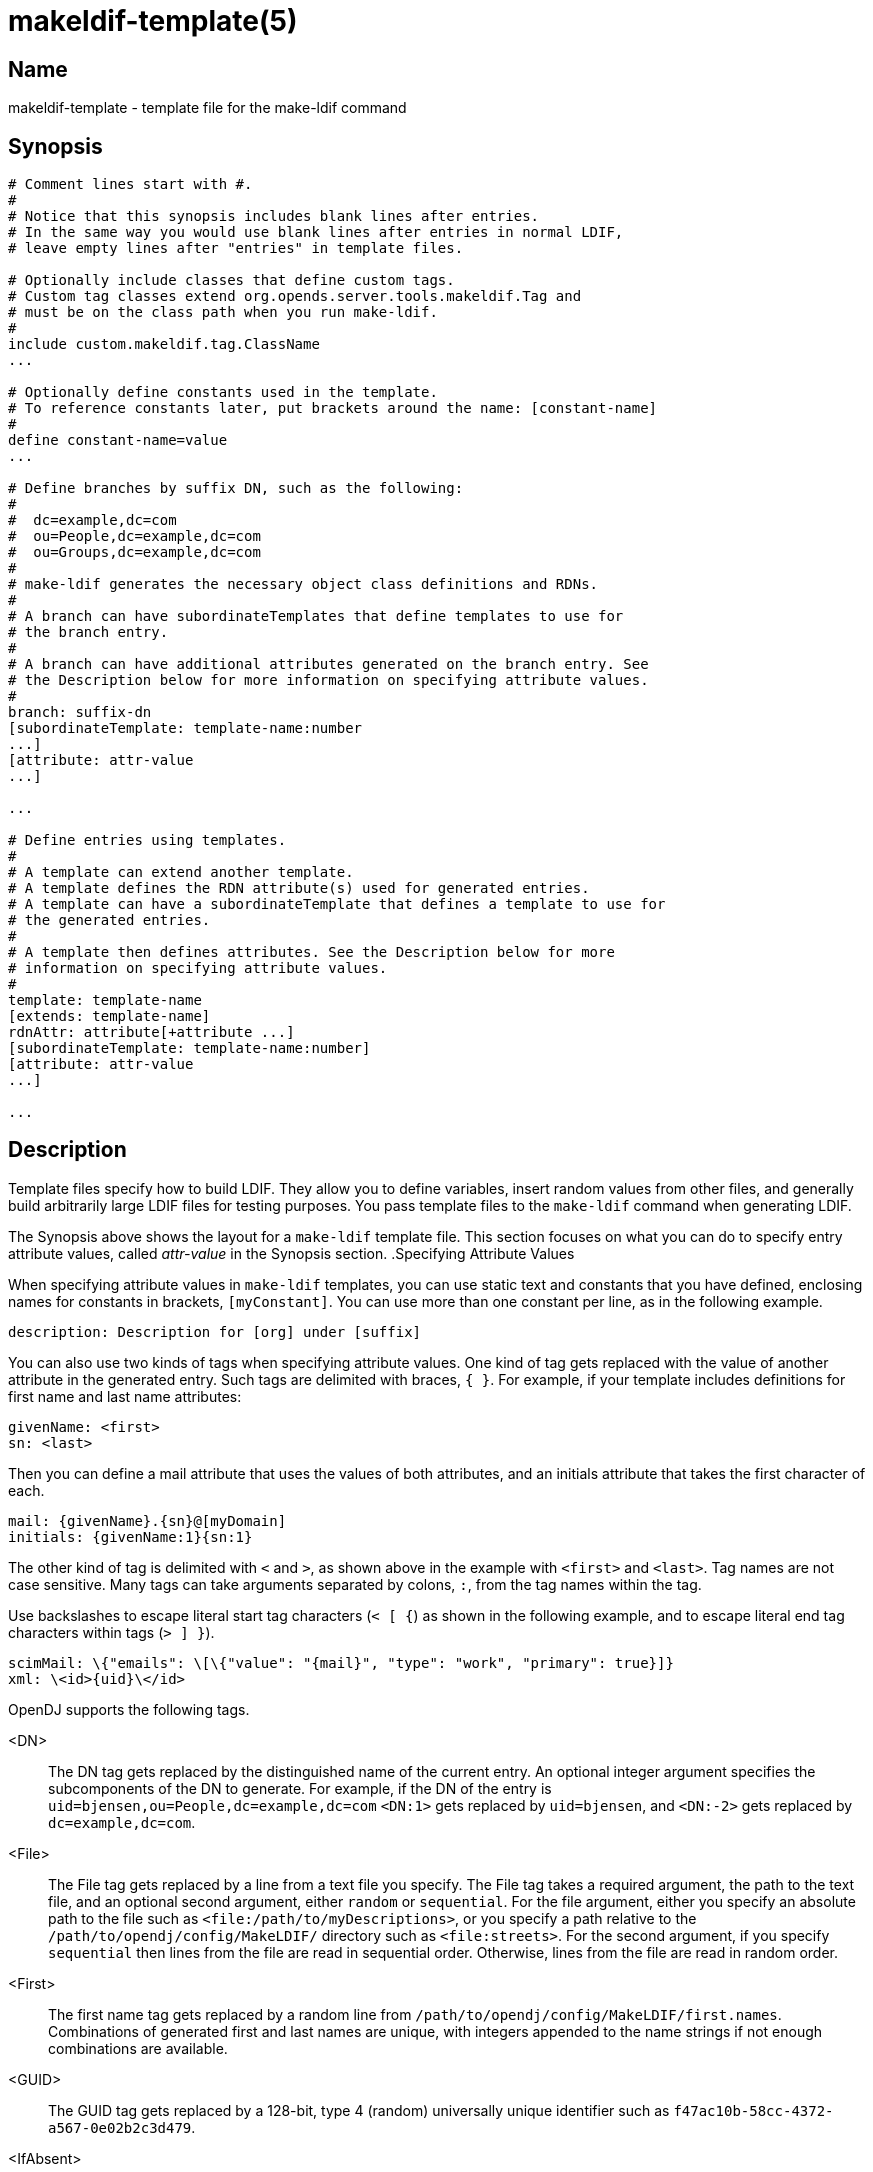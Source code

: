 ////
  The contents of this file are subject to the terms of the Common Development and
  Distribution License (the License). You may not use this file except in compliance with the
  License.

  You can obtain a copy of the License at legal/CDDLv1.0.txt. See the License for the
  specific language governing permission and limitations under the License.

  When distributing Covered Software, include this CDDL Header Notice in each file and include
  the License file at legal/CDDLv1.0.txt. If applicable, add the following below the CDDL
  Header, with the fields enclosed by brackets [] replaced by your own identifying
  information: "Portions Copyright [year] [name of copyright owner]".

  Copyright 2011-2015 ForgeRock AS.
  Portions Copyright 2024 3A Systems LLC.
////

[#makeldif-template-5]
= makeldif-template(5)

:doctype: manpage
:manmanual: Directory Server Tools
:mansource: OpenDJ

== Name
makeldif-template - template file for the make-ldif command

== Synopsis

[source]
----
# Comment lines start with #.
#
# Notice that this synopsis includes blank lines after entries.
# In the same way you would use blank lines after entries in normal LDIF,
# leave empty lines after "entries" in template files.

# Optionally include classes that define custom tags.
# Custom tag classes extend org.opends.server.tools.makeldif.Tag and
# must be on the class path when you run make-ldif.
#
include custom.makeldif.tag.ClassName
...

# Optionally define constants used in the template.
# To reference constants later, put brackets around the name: [constant-name]
#
define constant-name=value
...

# Define branches by suffix DN, such as the following:
#
#  dc=example,dc=com
#  ou=People,dc=example,dc=com
#  ou=Groups,dc=example,dc=com
#
# make-ldif generates the necessary object class definitions and RDNs.
#
# A branch can have subordinateTemplates that define templates to use for
# the branch entry.
#
# A branch can have additional attributes generated on the branch entry. See
# the Description below for more information on specifying attribute values.
#
branch: suffix-dn
[subordinateTemplate: template-name:number
...]
[attribute: attr-value
...]

...

# Define entries using templates.
#
# A template can extend another template.
# A template defines the RDN attribute(s) used for generated entries.
# A template can have a subordinateTemplate that defines a template to use for
# the generated entries.
#
# A template then defines attributes. See the Description below for more
# information on specifying attribute values.
#
template: template-name
[extends: template-name]
rdnAttr: attribute[+attribute ...]
[subordinateTemplate: template-name:number]
[attribute: attr-value
...]

...
----

== Description
Template files specify how to build LDIF. They allow you to define variables, insert random values from other files, and generally build arbitrarily large LDIF files for testing purposes. You pass template files to the `make-ldif` command when generating LDIF.

The Synopsis above shows the layout for a `make-ldif` template file. This section focuses on what you can do to specify entry attribute values, called __attr-value__ in the Synopsis section.
.Specifying Attribute Values
--
When specifying attribute values in `make-ldif` templates, you can use static text and constants that you have defined, enclosing names for constants in brackets, `[myConstant]`. You can use more than one constant per line, as in the following example.

[source, ldif]
----
description: Description for [org] under [suffix]
----
You can also use two kinds of tags when specifying attribute values. One kind of tag gets replaced with the value of another attribute in the generated entry. Such tags are delimited with braces, `{ }`. For example, if your template includes definitions for first name and last name attributes:

[source, ldif]
----
givenName: <first>
sn: <last>
----
Then you can define a mail attribute that uses the values of both attributes, and an initials attribute that takes the first character of each.

[source, ldif]
----
mail: {givenName}.{sn}@[myDomain]
initials: {givenName:1}{sn:1}
----
The other kind of tag is delimited with `<` and `>`, as shown above in the example with `<first>` and `<last>`. Tag names are not case sensitive. Many tags can take arguments separated by colons, `:`, from the tag names within the tag.

Use backslashes to escape literal start tag characters (`< [ {`) as shown in the following example, and to escape literal end tag characters within tags (`> ] }`).

[source, ldif]
----
scimMail: \{"emails": \[\{"value": "{mail}", "type": "work", "primary": true}]}
xml: \<id>{uid}\</id>
----
OpenDJ supports the following tags.

<DN>::
The DN tag gets replaced by the distinguished name of the current entry. An optional integer argument specifies the subcomponents of the DN to generate. For example, if the DN of the entry is `uid=bjensen,ou=People,dc=example,dc=com` `<DN:1>` gets replaced by `uid=bjensen`, and `<DN:-2>` gets replaced by `dc=example,dc=com`.

<File>::
The File tag gets replaced by a line from a text file you specify. The File tag takes a required argument, the path to the text file, and an optional second argument, either `random` or `sequential`. For the file argument, either you specify an absolute path to the file such as `<file:/path/to/myDescriptions>`, or you specify a path relative to the `/path/to/opendj/config/MakeLDIF/` directory such as `<file:streets>`. For the second argument, if you specify `sequential` then lines from the file are read in sequential order. Otherwise, lines from the file are read in random order.

<First>::
The first name tag gets replaced by a random line from `/path/to/opendj/config/MakeLDIF/first.names`. Combinations of generated first and last names are unique, with integers appended to the name strings if not enough combinations are available.

<GUID>::
The GUID tag gets replaced by a 128-bit, type 4 (random) universally unique identifier such as `f47ac10b-58cc-4372-a567-0e02b2c3d479`.

<IfAbsent>::
The IfAbsent tag takes as its first argument the name of another attribute, and optionally as its second argument a value to use. This tag causes the attribute to be generated only if the named attribute is not present on the generated entry. Use this tag when you have used `<Presence>` to define another attribute that is not always present on generated entries.

<IfPresent>::
The IfPresent takes as its first argument the name of another attribute, and optionally as its second argument a value to use. This tag causes the attribute to be generated only if the named attribute is also present on the generated entry. Use this tag when you have used `<Presence>` to define another attribute that is sometimes present on generated entries.

<Last>::
The last name tag gets replaced by a random line from `/path/to/opendj/config/MakeLDIF/last.names`. Combinations of generated first and last names are unique, with integers appended to the name strings if not enough combinations are available.

<List>::
The List tag gets replaced by one of the values from the list of arguments you provide. For example, `<List:bronze:silver:gold>` gets replaced with `bronze`, `silver`, or `gold`.

+
You can weight arguments to ensure some arguments are selected more often than others. For example, if you want two bronze for one silver and one gold, use `<List:bronze;2:silver;1:gold;1>`.

<ParentDN>::
The ParentDN tag gets replaced by the distinguished name of the parent entry. For example, if the DN of the entry is `uid=bjensen,ou=People,dc=example,dc=com`, `<ParentDN>` gets replaced by `ou=People,dc=example,dc=com`.

<Presence>::
The Presence tag takes a percent argument. It does not get replaced by a value itself, but instead results in the attribute being generated on the percentage of entries you specify in the argument. For example, `description: <Presence:50>A description` generates `description: A description` on half the entries.

<Random>::
The Random tag lets you generate a variety of random numbers and strings. The Random tag has the following subtypes, which you include as arguments, that is `<Random:subtype>`.
+

* `alpha:length`

* `alpha:minlength:maxlength`

* `numeric:length`

* `numeric:minvalue:maxvalue`

* `numeric:minvalue:maxvalue:format`, where __format__ is a link:http://docs.oracle.com/javase/7/docs/api/java/text/DecimalFormat.html[java.text.DecimalFormat, window=\_blank] pattern

* `alphanumeric:length`

* `alphanumeric:minlength:maxlength`

* `chars:characters:length`

* `chars:characters:minlength:maxlength`

* `hex:length`

* `hex:minlength:maxlength`

* `base64:length`

* `base64:minlength:maxlength`

* `month`

* `month:maxlength`

* `telephone`, a telephone number starting with the country code `+1`


<RDN>::
The RDN tag gets replaced with the RDN of the entry. Use this in the template after you have specified `rdnAttr` so that the RDN has already been generated when this tag is replaced.

+
An optional integer argument specifies the subcomponents of the RDN to generate.

<Sequential>::
The Sequential tag gets replaced by a sequentially increasing generated integer. The first optional integer argument specifies the starting number. The second optional boolean argument specifies whether to start over when generating entries for a new parent entry. For example, `<Sequential>:42:true` starts counting from 42, and starts over when the parent entry changes from `o=Engineering` to `o=Marketing`.

<_DN>::
The _DN tag gets replaced by the DN of the current entry with underscores in the place of commas.

<_ParentDN>::
The _ParentDN tag gets replaced by the DN the parent entry with underscores in the place of commas.

--

== Examples
The following example generates 10 organization units, each containing 50 entries.

[source]
----
define suffix=dc=example,dc=com
define maildomain=example.com
define numusers=50
define numorgs=10

branch: [suffix]

branch: ou=People,[suffix]
subordinateTemplate: orgunit:[numorgs]
description: This is the People container
telephoneNumber: +33 00010002

template: orgunit
subordinateTemplate: person:[numusers]
rdnAttr: ou
ou: Org-<sequential:0>
objectClass: top
objectClass: organizationalUnit
description: This is the {ou} organizational unit

template: person
rdnAttr: uid
objectClass: top
objectClass: person
objectClass: organizationalPerson
objectClass: inetOrgPerson
givenName: <first>
sn: <last>
cn: {givenName} {sn}
initials: {givenName:1}<random:chars:ABCDEFGHIJKLMNOPQRSTUVWXYZ:1>{sn:1}
employeeNumber: <sequential:0>
uid: user.{employeeNumber}
mail: {uid}@[maildomain]
userPassword: password
telephoneNumber: <random:telephone>
homePhone: <random:telephone>
pager: <random:telephone>
mobile: <random:telephone>
street: <random:numeric:5> <file:streets> Street
l: <file:cities>
st: <file:states>
postalCode: <random:numeric:5>
postalAddress: {cn}${street}${l}, {st}  {postalCode}
description: This is the description for {cn}.
----

== See Also

xref:#makeldif-1[makeldif(1)], the OpenDJ directory server template file `/path/to/opendj/config/MakeLDIF/example.template`